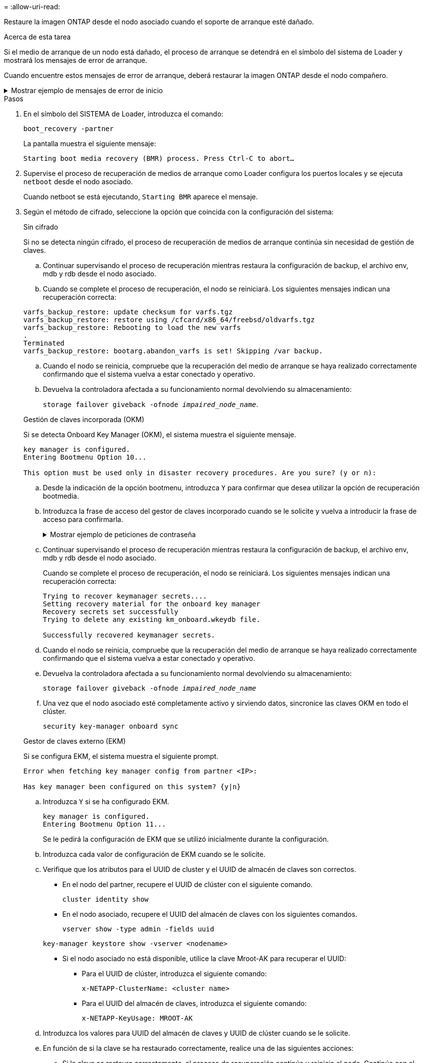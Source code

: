 = 
:allow-uri-read: 


Restaure la imagen ONTAP desde el nodo asociado cuando el soporte de arranque esté dañado.

.Acerca de esta tarea
Si el medio de arranque de un nodo está dañado, el proceso de arranque se detendrá en el símbolo del sistema de Loader y mostrará los mensajes de error de arranque.

Cuando encuentre estos mensajes de error de arranque, deberá restaurar la imagen ONTAP desde el nodo compañero.

.Mostrar ejemplo de mensajes de error de inicio
[%collapsible]
====
....
Can't find primary boot device u0a.0
Can't find backup boot device u0a.1
ACPI RSDP Found at 0x777fe014

Starting AUTOBOOT press Ctrl-C to abort...
Could not load fat://boot0/X86_64/freebsd/image1/kernel: Device not found

ERROR: Error booting OS on: 'boot0' file: fat://boot0/X86_64/Linux/image1/vmlinuz (boot0, fat)
ERROR: Error booting OS on: 'boot0' file: fat://boot0/X86_64/freebsd/image1/kernel (boot0, fat)

Autoboot of PRIMARY image failed. Device not found (-6)
LOADER-A>
....
====
.Pasos
. En el símbolo del SISTEMA de Loader, introduzca el comando:
+
`boot_recovery -partner`

+
La pantalla muestra el siguiente mensaje:

+
`Starting boot media recovery (BMR) process. Press Ctrl-C to abort…`

. Supervise el proceso de recuperación de medios de arranque como Loader configura los puertos locales y se ejecuta `netboot` desde el nodo asociado.
+
Cuando netboot se está ejecutando, `Starting BMR` aparece el mensaje.

. Según el método de cifrado, seleccione la opción que coincida con la configuración del sistema:
+
[role="tabbed-block"]
====
.Sin cifrado
--
Si no se detecta ningún cifrado, el proceso de recuperación de medios de arranque continúa sin necesidad de gestión de claves.

.. Continuar supervisando el proceso de recuperación mientras restaura la configuración de backup, el archivo env, mdb y rdb desde el nodo asociado.
.. Cuando se complete el proceso de recuperación, el nodo se reiniciará. Los siguientes mensajes indican una recuperación correcta:


....

varfs_backup_restore: update checksum for varfs.tgz
varfs_backup_restore: restore using /cfcard/x86_64/freebsd/oldvarfs.tgz
varfs_backup_restore: Rebooting to load the new varfs
.
Terminated
varfs_backup_restore: bootarg.abandon_varfs is set! Skipping /var backup.

....
.. Cuando el nodo se reinicia, compruebe que la recuperación del medio de arranque se haya realizado correctamente confirmando que el sistema vuelva a estar conectado y operativo.
.. Devuelva la controladora afectada a su funcionamiento normal devolviendo su almacenamiento:
+
`storage failover giveback -ofnode _impaired_node_name_`.



--
.Gestión de claves incorporada (OKM)
--
Si se detecta Onboard Key Manager (OKM), el sistema muestra el siguiente mensaje.

....
key manager is configured.
Entering Bootmenu Option 10...

This option must be used only in disaster recovery procedures. Are you sure? (y or n):
....
.. Desde la indicación de la opción bootmenu, introduzca `Y` para confirmar que desea utilizar la opción de recuperación bootmedia.
.. Introduzca la frase de acceso del gestor de claves incorporado cuando se le solicite y vuelva a introducir la frase de acceso para confirmarla.
+
.Mostrar ejemplo de peticiones de contraseña
[%collapsible]
=====
....
Enter the passphrase for onboard key management:
Enter the passphrase again to confirm:
Enter the backup data:
TmV0QXBwIEtleSBCbG9iAAECAAAEAAAAcAEAAAAAAAA3yR6UAAAAACEAAAAAAAAA
QAAAAAAAAACJz1u2AAAAAPX84XY5AU0p4Jcb9t8wiwOZoqyJPJ4L6/j5FHJ9yj/w
RVDO1sZB1E4HO79/zYc82nBwtiHaSPWCbkCrMWuQQDsiAAAAAAAAACgAAAAAAAAA
3WTh7gAAAAAAAAAAAAAAAAIAAAAAAAgAZJEIWvdeHr5RCAvHGclo+wAAAAAAAAAA
IgAAAAAAAAAoAAAAAAAAAEOTcR0AAAAAAAAAAAAAAAACAAAAAAAJAGr3tJA/LRzU
QRHwv+1aWvAAAAAAAAAAACQAAAAAAAAAgAAAAAAAAABHVFpxAAAAAHUgdVq0EKNp
.
.
.
.
....
=====
.. Continuar supervisando el proceso de recuperación mientras restaura la configuración de backup, el archivo env, mdb y rdb desde el nodo asociado.
+
Cuando se complete el proceso de recuperación, el nodo se reiniciará. Los siguientes mensajes indican una recuperación correcta:

+
....
Trying to recover keymanager secrets....
Setting recovery material for the onboard key manager
Recovery secrets set successfully
Trying to delete any existing km_onboard.wkeydb file.

Successfully recovered keymanager secrets.
....
.. Cuando el nodo se reinicia, compruebe que la recuperación del medio de arranque se haya realizado correctamente confirmando que el sistema vuelva a estar conectado y operativo.
.. Devuelva la controladora afectada a su funcionamiento normal devolviendo su almacenamiento:
+
`storage failover giveback -ofnode _impaired_node_name_`

.. Una vez que el nodo asociado esté completamente activo y sirviendo datos, sincronice las claves OKM en todo el clúster.
+
`security key-manager onboard sync`



--
.Gestor de claves externo (EKM)
--
Si se configura EKM, el sistema muestra el siguiente prompt.

....
Error when fetching key manager config from partner <IP>:

Has key manager been configured on this system? {y|n}
....
.. Introduzca `Y` si se ha configurado EKM.
+
....
key manager is configured.
Entering Bootmenu Option 11...
....
+
Se le pedirá la configuración de EKM que se utilizó inicialmente durante la configuración.

.. Introduzca cada valor de configuración de EKM cuando se le solicite.
.. Verifique que los atributos para el UUID de cluster y el UUID de almacén de claves son correctos.
+
*** En el nodo del partner, recupere el UUID de clúster con el siguiente comando.
+
`cluster identity show`

*** En el nodo asociado, recupere el UUID del almacén de claves con los siguientes comandos.
+
`vserver show -type admin -fields uuid`

+
`key-manager keystore show -vserver <nodename>`

*** Si el nodo asociado no está disponible, utilice la clave Mroot-AK para recuperar el UUID:
+
**** Para el UUID de clúster, introduzca el siguiente comando:
+
`x-NETAPP-ClusterName: <cluster name>`

**** Para el UUID del almacén de claves, introduzca el siguiente comando:
+
`x-NETAPP-KeyUsage: MROOT-AK`





.. Introduzca los valores para UUID del almacén de claves y UUID de clúster cuando se le solicite.
.. En función de si la clave se ha restaurado correctamente, realice una de las siguientes acciones:
+
*** Si la clave se restaura correctamente, el proceso de recuperación continúa y reinicia el nodo. Continúe con el paso 4.
*** Si la llave no se restaura correctamente, el sistema se detendrá y mostrará mensajes de error y advertencia. Vuelva a ejecutar el proceso de recuperación.
+
.Muestre un ejemplo de mensajes de error y advertencia de recuperación de claves
[%collapsible]
=====
....

ERROR: kmip_init: halting this system with encrypted mroot...

WARNING: kmip_init: authentication keys might not be available.

System cannot connect to key managers.

ERROR: kmip_init: halting this system with encrypted mroot...

Terminated

Uptime: 11m32s

System halting...

LOADER-B>
....
=====


.. Cuando el nodo se reinicia, compruebe que la recuperación del medio de arranque se haya realizado correctamente confirmando que el sistema vuelva a estar conectado y operativo.
.. Devuelva la controladora afectada a su funcionamiento normal devolviendo su almacenamiento:
+
`storage failover giveback -ofnode _impaired_node_name_`.



--
====


. Si la devolución automática está desactivada, vuelva a habilitarla:
+
`storage failover modify -node local -auto-giveback true`.

. Si AutoSupport está habilitado, restaure la creación automática de casos:
+
`system node autosupport invoke -node * -type all -message MAINT=END`.


